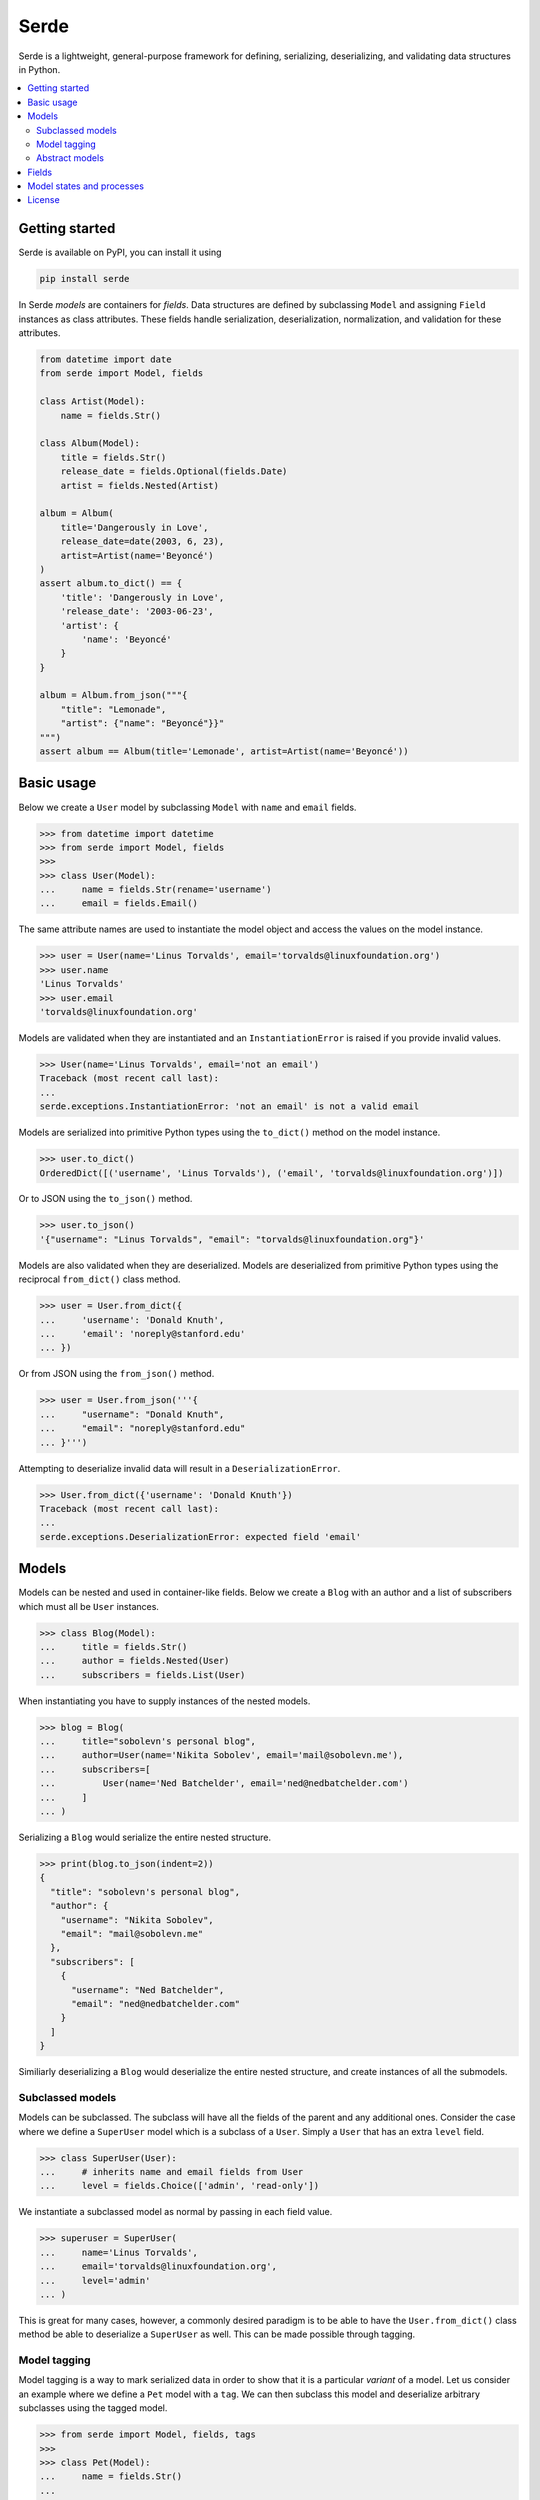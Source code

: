Serde
=====

.. image:: https://img.shields.io/pypi/v/serde.svg?style=flat-square&colorB=4c1
    :target: https://pypi.org/project/serde/
    :alt: PyPI Version

.. image:: https://img.shields.io/badge/docs-passing-brightgreen.svg?style=flat-square
    :target: https://ross.macarthur.io/project/serde/
    :alt: Documentation Status

.. image:: https://img.shields.io/travis/rossmacarthur/serde/master.svg?style=flat-square
    :target: https://travis-ci.org/rossmacarthur/serde
    :alt: Build Status

.. image:: https://img.shields.io/codecov/c/github/rossmacarthur/serde.svg?style=flat-square
    :target: https://codecov.io/gh/rossmacarthur/serde
    :alt: Code Coverage

Serde is a lightweight, general-purpose framework for defining, serializing,
deserializing, and validating data structures in Python.

.. contents::
    :backlinks: none
    :local:
    :depth: 2

Getting started
---------------

Serde is available on PyPI, you can install it using

.. code-block:: sh

    pip install serde

In Serde *models* are containers for *fields*. Data structures are defined by
subclassing ``Model`` and assigning ``Field`` instances as class attributes.
These fields handle serialization, deserialization, normalization, and
validation for these attributes.

.. code-block:: python

    from datetime import date
    from serde import Model, fields

    class Artist(Model):
        name = fields.Str()

    class Album(Model):
        title = fields.Str()
        release_date = fields.Optional(fields.Date)
        artist = fields.Nested(Artist)

    album = Album(
        title='Dangerously in Love',
        release_date=date(2003, 6, 23),
        artist=Artist(name='Beyoncé')
    )
    assert album.to_dict() == {
        'title': 'Dangerously in Love',
        'release_date': '2003-06-23',
        'artist': {
            'name': 'Beyoncé'
        }
    }

    album = Album.from_json("""{
        "title": "Lemonade",
        "artist": {"name": "Beyoncé"}}"
    """)
    assert album == Album(title='Lemonade', artist=Artist(name='Beyoncé'))

Basic usage
-----------

Below we create a ``User`` model by subclassing ``Model`` with ``name`` and
``email`` fields.

.. code-block:: python

    >>> from datetime import datetime
    >>> from serde import Model, fields
    >>>
    >>> class User(Model):
    ...     name = fields.Str(rename='username')
    ...     email = fields.Email()

The same attribute names are used to instantiate the model object and access the
values on the model instance.

.. code-block:: python

    >>> user = User(name='Linus Torvalds', email='torvalds@linuxfoundation.org')
    >>> user.name
    'Linus Torvalds'
    >>> user.email
    'torvalds@linuxfoundation.org'

Models are validated when they are instantiated and an ``InstantiationError`` is
raised if you provide invalid values.

.. code-block:: python

    >>> User(name='Linus Torvalds', email='not an email')
    Traceback (most recent call last):
    ...
    serde.exceptions.InstantiationError: 'not an email' is not a valid email

Models are serialized into primitive Python types using the ``to_dict()`` method
on the model instance.

.. code-block:: python

    >>> user.to_dict()
    OrderedDict([('username', 'Linus Torvalds'), ('email', 'torvalds@linuxfoundation.org')])

Or to JSON using the ``to_json()`` method.

.. code-block:: python

    >>> user.to_json()
    '{"username": "Linus Torvalds", "email": "torvalds@linuxfoundation.org"}'

Models are also validated when they are deserialized. Models are deserialized
from primitive Python types using the reciprocal ``from_dict()`` class method.

.. code-block:: python

    >>> user = User.from_dict({
    ...     'username': 'Donald Knuth',
    ...     'email': 'noreply@stanford.edu'
    ... })

Or from JSON using the ``from_json()`` method.

.. code-block:: python

    >>> user = User.from_json('''{
    ...     "username": "Donald Knuth",
    ...     "email": "noreply@stanford.edu"
    ... }''')

Attempting to deserialize invalid data will result in a
``DeserializationError``.

.. code-block:: python

    >>> User.from_dict({'username': 'Donald Knuth'})
    Traceback (most recent call last):
    ...
    serde.exceptions.DeserializationError: expected field 'email'

Models
------

Models can be nested and used in container-like fields.  Below we create a
``Blog`` with an author and a list of subscribers which must all be ``User``
instances.

.. code-block:: python

    >>> class Blog(Model):
    ...     title = fields.Str()
    ...     author = fields.Nested(User)
    ...     subscribers = fields.List(User)

When instantiating you have to supply instances of the nested models.

.. code-block:: python

    >>> blog = Blog(
    ...     title="sobolevn's personal blog",
    ...     author=User(name='Nikita Sobolev', email='mail@sobolevn.me'),
    ...     subscribers=[
    ...         User(name='Ned Batchelder', email='ned@nedbatchelder.com')
    ...     ]
    ... )

Serializing a ``Blog`` would serialize the entire nested structure.

.. code-block:: python

    >>> print(blog.to_json(indent=2))
    {
      "title": "sobolevn's personal blog",
      "author": {
        "username": "Nikita Sobolev",
        "email": "mail@sobolevn.me"
      },
      "subscribers": [
        {
          "username": "Ned Batchelder",
          "email": "ned@nedbatchelder.com"
        }
      ]
    }

Similiarly deserializing a ``Blog`` would deserialize the entire nested
structure, and create instances of all the submodels.

Subclassed models
^^^^^^^^^^^^^^^^^

Models can be subclassed. The subclass will have all the fields of the parent
and any additional ones. Consider the case where we define a ``SuperUser`` model
which is a subclass of a ``User``. Simply a ``User`` that has an extra ``level``
field.

.. code-block:: python

    >>> class SuperUser(User):
    ...     # inherits name and email fields from User
    ...     level = fields.Choice(['admin', 'read-only'])

We instantiate a subclassed model as normal by passing in each field value.

.. code-block:: python

    >>> superuser = SuperUser(
    ...     name='Linus Torvalds',
    ...     email='torvalds@linuxfoundation.org',
    ...     level='admin'
    ... )

This is great for many cases, however, a commonly desired paradigm is to be able
to have the ``User.from_dict()`` class method be able to deserialize a
``SuperUser`` as well. This can be made possible through tagging.

Model tagging
^^^^^^^^^^^^^

Model tagging is a way to mark serialized data in order to show that it is a
particular *variant* of a model. Let us consider an example where we define a
``Pet`` model with a ``tag``. We can then subclass this model and deserialize
arbitrary subclasses using the tagged model.

.. code-block:: python

    >>> from serde import Model, fields, tags
    >>>
    >>> class Pet(Model):
    ...     name = fields.Str()
    ...
    ...     class Meta:
    ...         tag = tags.Internal(tag='species')
    ...
    >>> class Dog(Pet):
    ...     hates_cats = fields.Bool()
    ...
    >>> class Cat(Pet):
    ...     hates_dogs = fields.Bool()

We refer to the ``Dog`` and ``Cat`` subclasses as *variants* of ``Pet``. When
serializing all parent model tag serialization is done after field
serialization.

.. code-block:: python

    >>> Cat(name='Fluffy', hates_dogs=True).to_dict()
    OrderedDict([('name', 'Fluffy'), ('hates_dogs', True), ('species', 'Cat')])

When deserializing, tag deserialization is done first to determine which model
to use for the deserialization.

.. code-block:: python

    >>> milo = Pet.from_dict({
    ...     'name': 'Milo',
    ...     'hates_cats': False,
    ...     'species': 'Dog'
    ... })
    >>> milo.__class__
    <class '__main__.Dog'>
    >>> milo.name
    'Milo'
    >>> milo.hates_cats
    False

An invalid or missing tag will raise a ``DeserializationError``.

.. code-block:: python

    >>> Pet.from_dict({'name': 'Milo', 'hates_cats': False})
    Traceback (most recent call last):
    ...
    serde.exceptions.DeserializationError: expected tag 'species'
    >>>
    >>> Pet.from_dict({'name': 'Duke', 'species': 'Horse'})
    Traceback (most recent call last):
    ...
    serde.exceptions.DeserializationError: no variant found for tag 'Horse'

Abstract models
^^^^^^^^^^^^^^^

By default model tagging still allows deserialization of the base model. It is
common to have this model be abstract. You can do this by setting the
``abstract`` Meta field to ``True``. This will make it uninstantiatable and it
won't be included in the variant list during deserialization.

.. code-block:: python

    >>> class Fruit(Model):
    ...     class Meta:
    ...         abstract = True
    ...
    >>> Fruit()
    Traceback (most recent call last):
    ...
    serde.exceptions.InstantiationError: unable to instantiate abstract Model 'Fruit'

Fields
------

Fields do the work of serializing, deserializing, normalizing, and validating
the input values. Fields are always assigned to a model as *instances* , and
they support extra serialization, deserialization, normalization, and validation
of values without having to subclass ``Field``. For example

.. code-block:: python

    from serde import Model, fields, validators

    class Album(Model):
        title = fields.Str(normalizers=[str.strip])
        released = fields.Date(
            rename='release_date',
            validators=[validators.Min(datetime.date(1912, 4, 15))]
        )

In the above example we define an ``Album`` class. The ``title`` field is of
type `str` , and we apply the ``str.strip`` normalizer to automatically strip
the input value when instantiating or deserializing the ``Album``. The
``released`` field is of type ``datetime.date`` and we apply an extra validator
to only accept dates after 15th April 1912. Note: the ``rename`` argument only
applies to the serializing and deserializing of the data, the ``Album`` class
would still be instantiated using ``Album(released=...)``.

The ``create()`` method can be used to generate a new ``Field`` class from
arbitrary functions without having to manually subclass a ``Field``. For example
if we wanted a ``Percent`` field we would do the following.

.. code-block:: python

    >>> from serde import fields, validators
    >>>
    >>> Percent = fields.create(
    ...     'Percent',
    ...     fields.Float,
    ...     validators=[validators.Between(0.0, 100.0)]
    ... )
    >>>
    >>> issubclass(Percent, fields.Float)
    True

If these methods of creating custom ``Field`` classes are not satisfactory, you
can always subclass a ``Field`` and override the relevant methods.

.. code-block:: python

    >>> class Percent(fields.Float):
    ...     def validate(self, value):
    ...         super().validate(value)
    ...         validators.Between(0.0, 100.0)(value)

Model states and processes
--------------------------

In Serde, there are two states that the data can be in:

* Serialized data
* Model instance

There are five different processes that the data structure can go through when
moving between these two states.

* Deserialization happens when you create a model instance from a serialized
  version using ``from_dict()`` or similar.
* Instantiation happens when you construct a model instance in Python using the
  ``__init__()`` constructor.
* Normalization happens after instantiation and after deserialization. This is
  usually a way to transform things before they are validated. For example: this
  is where an ``Optional`` field sets default values.
* Validation is where the model and fields values are validated. This happens
  after normalization.
* Serialization is when you serialize a model instance to a supported
  serialization format using ``to_dict()`` or similar.

The diagram below shows how the stages (uppercase) and processes (lowercase) fit
in with each other.

.. code-block:: text


                           +---------------+
                           | Instantiation |
                           +---------------+
                                   |
                                   v
       +---------------+   +---------------+
       |Deserialization|-->| Normalization |
       +---------------+   +---------------+
               ^                   |
               |                   v
               |           +---------------+
               |           |   Validation  |
               |           +---------------+
               |                   |
               |                   v
       +-------+-------+   +---------------+
       |SERIALIZED DATA|   | MODEL INSTANCE|
       +---------------+   +---------------+
               ^                   |
               |                   |
       +-------+-------+           |
       | Serialization |<----------+
       +---------------+

License
-------

This project is licensed under the MIT License.
